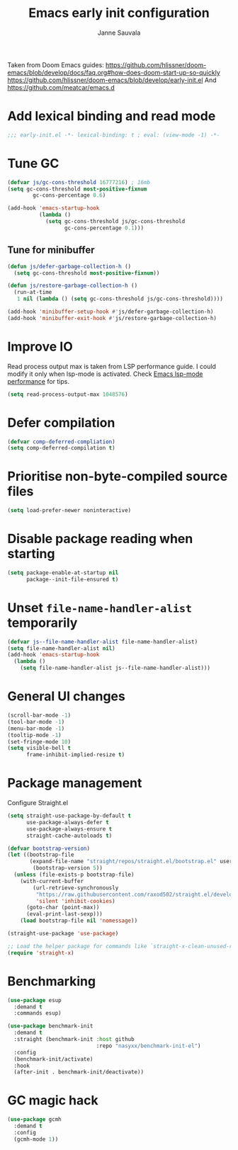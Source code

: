 #+TITLE: Emacs early init configuration
#+AUTHOR: Janne Sauvala
#+PROPERTY: header-args:emacs-lisp :results silent :tangle early-init.el

Taken from Doom Emacs guides:
https://github.com/hlissner/doom-emacs/blob/develop/docs/faq.org#how-does-doom-start-up-so-quickly
https://github.com/hlissner/doom-emacs/blob/develop/early-init.el
And https://github.com/meatcar/emacs.d

* Add lexical binding and read mode
#+begin_src emacs-lisp
  ;;; early-init.el -*- lexical-binding: t ; eval: (view-mode -1) -*-
#+end_src

* Tune GC
#+begin_src emacs-lisp
  (defvar js/gc-cons-threshold 16777216) ; 16mb
  (setq gc-cons-threshold most-positive-fixnum
          gc-cons-percentage 0.6)
  
  (add-hook 'emacs-startup-hook
            (lambda ()
              (setq gc-cons-threshold js/gc-cons-threshold
                    gc-cons-percentage 0.1)))
#+end_src
** Tune for minibuffer
#+begin_src emacs-lisp
  (defun js/defer-garbage-collection-h ()
    (setq gc-cons-threshold most-positive-fixnum))
  
  (defun js/restore-garbage-collection-h ()
    (run-at-time
     1 nil (lambda () (setq gc-cons-threshold js/gc-cons-threshold))))
  
  (add-hook 'minibuffer-setup-hook #'js/defer-garbage-collection-h)
  (add-hook 'minibuffer-exit-hook #'js/restore-garbage-collection-h)
#+end_src
* Improve IO
Read process output max is taken from LSP performance guide. I could modify it only when lsp-mode is activated.
Check [[https://emacs-lsp.github.io/lsp-mode/page/performance/][Emacs lsp-mode performance]] for tips.
#+begin_src emacs-lisp
  (setq read-process-output-max 1048576)
#+end_src
* Defer compilation
#+begin_src emacs-lisp
  (defvar comp-deferred-compliation)
  (setq comp-deferred-compilation t)
#+end_src

* Prioritise non-byte-compiled source files
#+begin_src emacs-lisp
  (setq load-prefer-newer noninteractive)
#+end_src

* Disable package reading when starting 
#+begin_src emacs-lisp
  (setq package-enable-at-startup nil
        package--init-file-ensured t)
#+end_src

* Unset =file-name-handler-alist= temporarily 
#+begin_src emacs-lisp
  (defvar js--file-name-handler-alist file-name-handler-alist)
  (setq file-name-handler-alist nil)
  (add-hook 'emacs-startup-hook
    (lambda ()
      (setq file-name-handler-alist js--file-name-handler-alist)))
#+end_src

* General UI changes
#+begin_src emacs-lisp
  (scroll-bar-mode -1)
  (tool-bar-mode -1)
  (menu-bar-mode -1)
  (tooltip-mode -1)
  (set-fringe-mode 10)
  (setq visible-bell t
        frame-inhibit-implied-resize t)
#+end_src

* Package management
Configure Straight.el
#+begin_src emacs-lisp
  (setq straight-use-package-by-default t
        use-package-always-defer t
        use-package-always-ensure t
        straight-cache-autoloads t)
  
  (defvar bootstrap-version)
  (let ((bootstrap-file
         (expand-file-name "straight/repos/straight.el/bootstrap.el" user-emacs-directory))
          (bootstrap-version 5))
    (unless (file-exists-p bootstrap-file)
      (with-current-buffer
          (url-retrieve-synchronously
           "https://raw.githubusercontent.com/raxod502/straight.el/develop/install.el"
           'silent 'inhibit-cookies)
        (goto-char (point-max))
        (eval-print-last-sexp)))
      (load bootstrap-file nil 'nomessage))
  
  (straight-use-package 'use-package)
  
  ;; Load the helper package for commands like `straight-x-clean-unused-repos'
  (require 'straight-x)
#+end_src
* Benchmarking
#+begin_src emacs-lisp
  (use-package esup
    :demand t
    :commands esup)
  
  (use-package benchmark-init
    :demand t
    :straight (benchmark-init :host github
                              :repo "nasyxx/benchmark-init-el")
    :config
    (benchmark-init/activate)
    :hook
    (after-init . benchmark-init/deactivate))
#+end_src
* GC magic hack
#+begin_src emacs-lisp
  (use-package gcmh
    :demand t
    :config
    (gcmh-mode 1))
#+end_src
